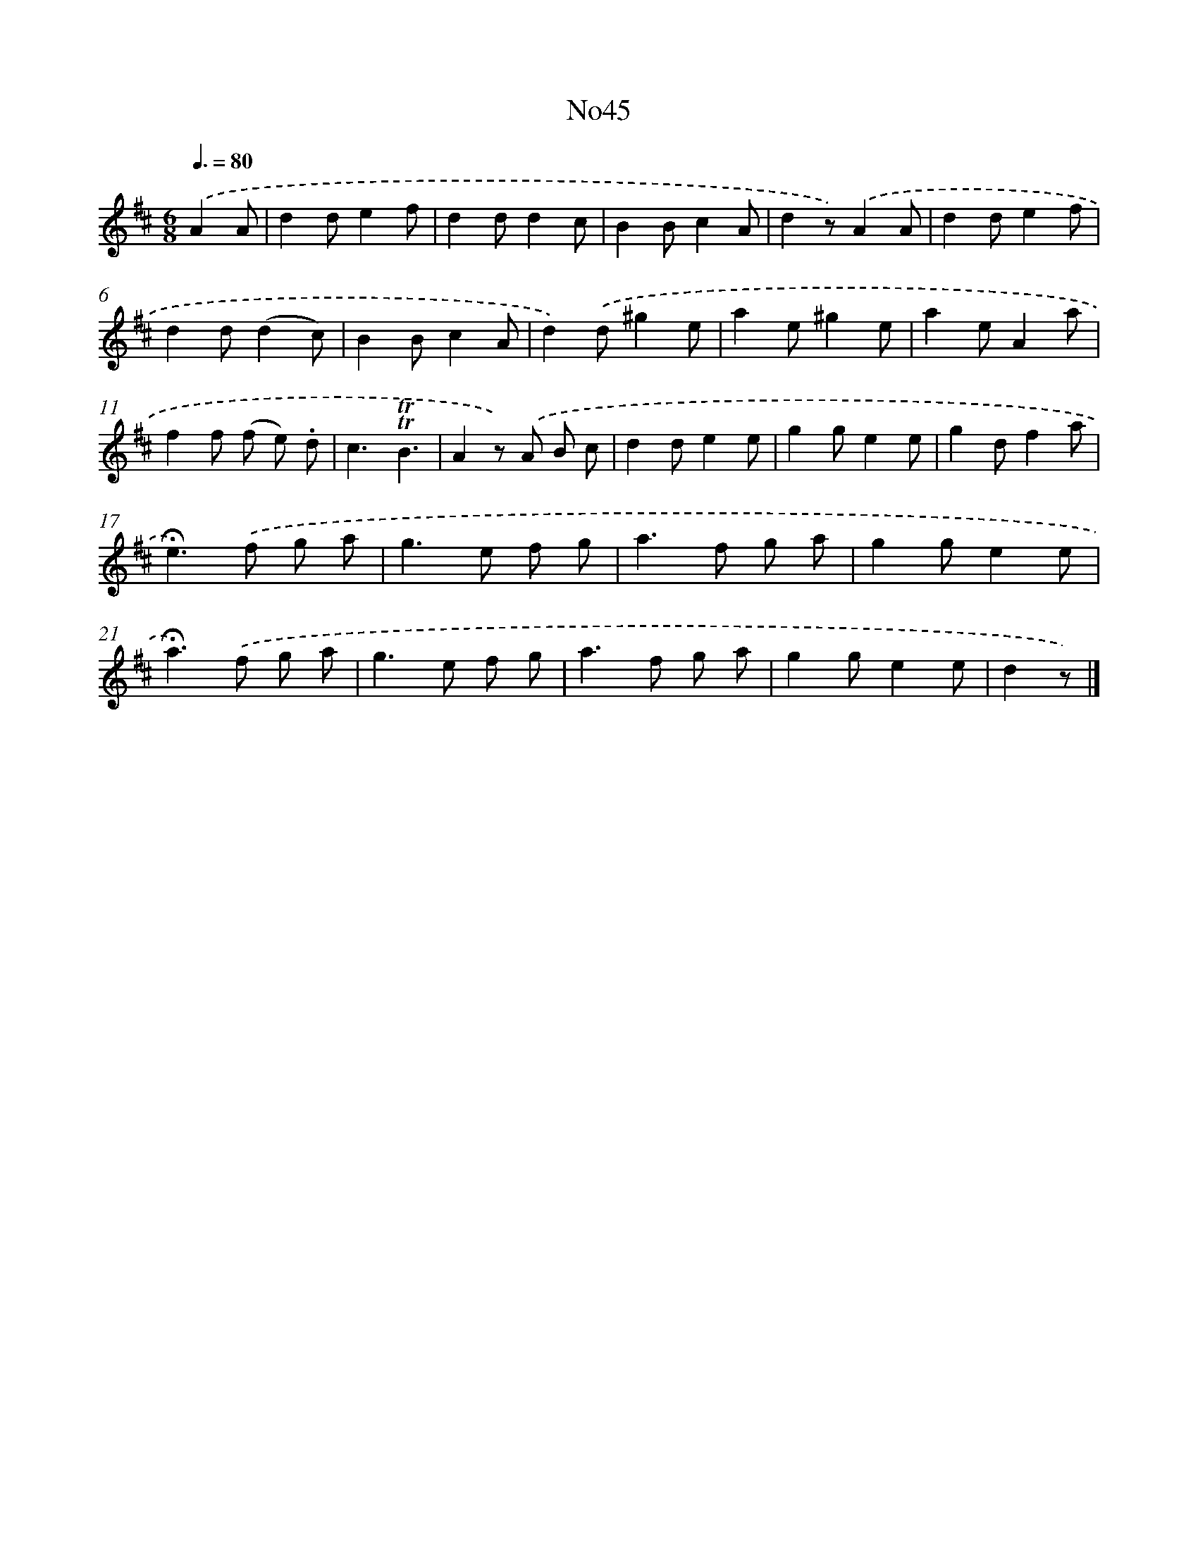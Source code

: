X: 13421
T: No45
%%abc-version 2.0
%%abcx-abcm2ps-target-version 5.9.1 (29 Sep 2008)
%%abc-creator hum2abc beta
%%abcx-conversion-date 2018/11/01 14:37:34
%%humdrum-veritas 1497561075
%%humdrum-veritas-data 2821914125
%%continueall 1
%%barnumbers 0
L: 1/8
M: 6/8
Q: 3/8=80
K: D clef=treble
.('A2A [I:setbarnb 1]|
d2de2f |
d2dd2c |
B2Bc2A |
d2z).('A2A |
d2de2f |
d2d(d2c) |
B2Bc2A |
d2).('d^g2e |
a2e^g2e |
a2eA2a |
f2f (f e) .d |
c3!trill!!trill!B3 |
A2z) .('A B c |
d2de2e |
g2ge2e |
g2df2a |
!fermata!e2>).('f2 g a |
g2>e2 f g |
a2>f2 g a |
g2ge2e |
!fermata!a2>).('f2 g a |
g2>e2 f g |
a2>f2 g a |
g2ge2e |
d2z) |]
